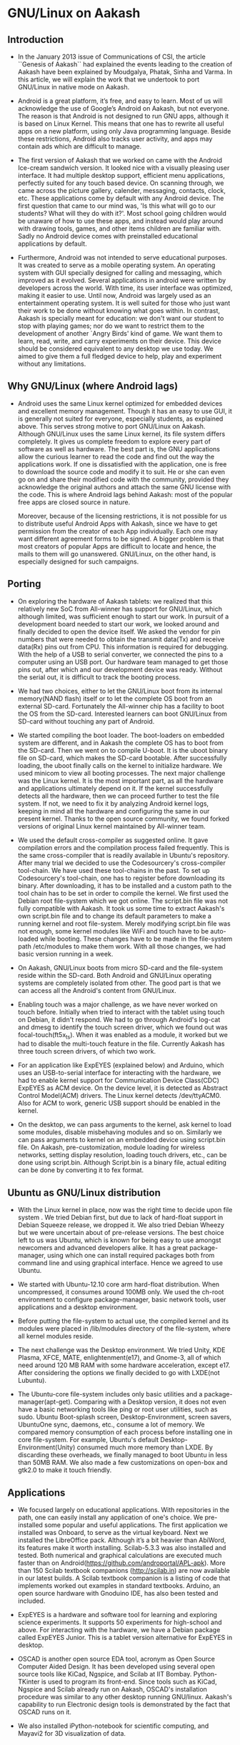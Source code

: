 ﻿* GNU/Linux on Aakash
** Introduction
   - In the January 2013 issue of Communications of CSI, the article
     ``Genesis of Aakash`` had explained the events leading to the
     creation of Aakash have been explained by Moudgalya, Phatak,
     Sinha and Varma. In this article, we will explain the work that
     we undertook to port GNU/Linux in native mode on Aakash.

   - Android is a great platform, it’s free, and easy to learn. Most
     of us will acknowledge the use of Google’s Android on Aakash, but
     not everyone. The reason is that Android is not designed to run
     GNU apps, although it is based on Linux Kernel. This means that
     one has to rewrite all useful apps on a new platform, using only
     Java programming language. Beside these restrictions, Android
     also tracks user activity, and apps may contain ads which are
     difficult to manage.

   - The first version of Aakash that we worked on came with the
     Android Ice-cream sandwich version. It looked nice with a
     visually pleasing user interface. It had multiple desktop
     support, efficient menu applications, perfectly suited for any
     touch based device. On scanning through, we came across the
     picture gallery, calender, messaging, contacts, clock, etc. These
     applications come by default with any Android device. The first
     question that came to our mind was, 'Is this what will go to our
     students? What will they do with it?'. Most school going children
     would be unaware of how to use these apps, and instead would play
     around with drawing tools, games, and other items children are
     familiar with. Sadly no Android device comes with preinstalled
     educational applications by default.

   - Furthermore, Android was not intended to serve educational
     purposes. It was created to serve as a mobile operating
     system. An operating system with GUI specially designed for
     calling and messaging, which improved as it evolved. Several
     applications in android were written by developers across the
     world. With time, its user interface was optimized, making it
     easier to use. Until now, Android was largely used as an
     entertainment operating system. It is well suited for those who
     just want their work to be done without knowing what goes
     within. In contrast, Aakash is specially meant for education: we
     don't want our student to stop with playing games; nor do we want
     to restrict them to the development of another `Angry Birds' kind
     of game. We want them to learn, read, write, and carry
     experiments on their device. This device should be considered
     equivalent to any desktop we use today. We aimed to give them a
     full fledged device to help, play and experiment without any
     limitations.
    
** Why GNU/Linux (where Android lags)

    - Android uses the same Linux kernel optimized for embedded
      devices and excellent memory management. Though it has an easy
      to use GUI, it is generally not suited for everyone, especially
      students, as explained above. This serves strong motive to port
      GNU/Linux on Aakash. Although GNU/Linux uses the same Linux
      kernel, its file system differs completely. It gives us complete
      freedom to explore every part of software as well as
      hardware. The best part is, the GNU applications allow the
      curious learner to read the code and find out the way the
      applications work. If one is dissatisfied with the application,
      one is free to download the source code and modify it to
      suit. He or she can even go on and share their modified
      code with the community, provided they acknowledge the original
      authors and attach the same GNU license with the code. This is
      where Android lags behind Aakash: most of the popular free apps
      are closed source in nature.

      Moreover, because of the licensing restrictions, it is not
      possible for us to distribute useful Android Apps with Aakash,
      since we have to get permission from the creator of each App
      individually. Each one may want different agreement forms to be
      signed. A bigger problem is that most creators of popular Apps
      are difficult to locate and hence, the mails to them will go
      unanswered. GNU/Linux, on the other hand, is especially designed
      for such campaigns.

** Porting

    - On exploring the hardware of Aakash tablets: we realized that
      this relatively new SoC from All-winner has support for
      GNU/Linux, which although limited, was sufficient enough to
      start our work. In pursuit of a development board needed to
      start our work, we looked around and finally decided to open the
      device itself. We asked the vendor for pin numbers that were
      needed to obtain the transmit data(Tx) and receive data(Rx) pins
      out from CPU. This information is required for debugging. With
      the help of a USB to serial converter, we connected the pins to
      a computer using an USB port. Our hardware team managed to get
      those pins out, after which and our development device was
      ready. Without the serial out, it is difficult to track the
      booting process.

    - We had two choices, either to let the GNU/Linux boot from its
      internal memory(NAND flash) itself or to let the complete OS
      boot from an external SD-card. Fortunately the All-winner chip
      has a facility to boot the OS from the SD-card. Interested
      learners can boot GNU/Linux from SD-card without touching any
      part of Android.
  
    - We started compiling the boot loader. The boot-loaders on
      embedded system are different, and in Aakash the complete OS has
      to boot from the SD-card. Then we went on to compile U-boot. It
      is the uboot binary file on SD-card, which makes the SD-card
      bootable. After successfully loading, the uboot finally calls on
      the kernel to initialize hardware. We used minicom to view all
      booting processes. The next major challenge was the Linux
      kernel. It is the most important part, as all the hardware and
      applications ultimately depend on it. If the kernel successfully
      detects all the hardware, then we can proceed further to test
      the file system. If not, we need to fix it by analyzing Android
      kernel logs, keeping in mind all the hardware and configuring
      the same in our present kernel. Thanks to the open source
      community, we found forked versions of original Linux kernel
      maintained by All-winner team.

    - We used the default cross-compiler as suggested online. It gave
      compilation errors and the compilation process failed
      frequently.  This is the same cross-compiler that is readily
      available in Ubuntu's repository. After many trial we decided to
      use the Codesourcery's cross-compiler tool-chain. We have used
      these tool-chains in the past. To set up Codesourcery's
      tool-chain, one has to register before downloading its
      binary. After downloading, it has to be installed and a custom
      path to the tool chain has to be set in order to compile the
      kernel. We first used the Debian root file-system which we got
      online. The script.bin file was not fully compatible with
      Aakash. It took us some time to extract Aakash's own script.bin
      file and to change its default parameters to make a running
      kernel and root file-system. Merely modifying script.bin file
      was not enough, some kernel modules like WiFi and touch have to
      be auto-loaded while booting. These changes have to be made in
      the file-system path /etc/modules to make them work. With all
      those changes, we had basic version running in a week.

    - On Aakash, GNU/Linux boots from micro SD-card and the
      file-system reside within the SD-card. Both Android and
      GNU/Linux operating systems are completely isolated from
      other. The good part is that we can access all the Android's
      content from GNU/Linux.

    - Enabling touch was a major challenge, as we have never worked on
      touch before. Initially when tried to interact with the tablet
      using touch on Debian, it didn't respond. We had to go through
      Android's log-cat and dmesg to identify the touch screen driver,
      which we found out was focal-touch(ft5x_ts). When it was enabled
      as a module, it worked but we had to disable the multi-touch
      feature in the file. Currently Aakash has three touch
      screen drivers, of which two work.
      
    - For an application like ExpEYES (explained below) and Arduino,
      which uses an USB-to-serial interface for interacting with the
      hardware, we had to enable kernel support for Communication
      Device Class(CDC) ExpEYES as ACM device. On the device level, it
      is detected as Abstract Control Model(ACM) drivers. The Linux
      kernel detects /dev/ttyACM0. Also for ACM to work, generic USB
      support should be enabled in the kernel.

    - On the desktop, we can pass arguments to the kernel, ask
      kernel to load some modules, disable misbehaving modules
      and so on. Similarly we can pass arguments to kernel on an
      embedded device using script.bin file. On Aakash,
      pre-customization, module loading for wireless networks, setting
      display resolution, loading touch drivers, etc., can be done using
      script.bin.  Although Script.bin is a binary file, actual
      editing can be done by converting it to fex format.

** Ubuntu as GNU/Linux distribution
  
    - With the Linux kernel in place, now was the right time to decide
      upon file system . We tried Debian first, but due to lack of
      hard-float support in Debian Squeeze release, we dropped it. We
      also tried Debian Wheezy but we were uncertain about of
      pre-release versions. The best choice left to us was Ubuntu,
      which is known for being easy to use amongst newcomers and
      advanced developers alike. It has a great package-manager, using
      which one can install required packages both from command line
      and using graphical interface. Hence we agreed to use Ubuntu.
 
    - We started with Ubuntu-12.10 core arm hard-float
      distribution. When uncompressed, it consumes around 100MB only.
      We used the ch-root environment to configure package-manager,
      basic network tools, user applications and a desktop
      environment.

    - Before putting the file-system to actual use, the compiled
      kernel and its modules were placed in /lib/modules directory of
      the file-system, where all kernel modules reside.

    - The next challenge was the Desktop environment. We tried Unity,
      KDE Plasma, XFCE, MATE, enlightenment(e17), and Gnome-3, all of
      which need around 120 MB RAM with some hardware acceleration,
      except e17. After considering the options we finally decided to
      go with LXDE(not Lubuntu).

    - The Ubuntu-core file-system includes only basic utilities and a
      package-manager(apt-get). Comparing with a Desktop version, it
      does not even have a basic networking tools like ping or root
      user utilities, such as sudo. Ubuntu Boot-splash screen,
      Desktop-Environment, screen savers, UbuntuOne sync, daemons,
      etc., consume a lot of memory. We compared memory consumption of
      each process before installing one in core file-system. For
      example, Ubuntu's default Desktop-Environment(Unity) consumed
      much more memory than LXDE. By discarding these overheads, we
      finally managed to boot Ubuntu in less than 50MB RAM. We also
      made a few customizations on open-box and gtk2.0 to make it
      touch friendly.
     
** Applications

   - We focused largely on educational applications. With repositories
     in the path, one can easily install any application of one's
     choice. We pre-installed some popular and useful
     applications. The first application we installed was Onboard, to
     serve as the virtual keyboard. Next we installed the LibreOffice
     pack. Although it’s a bit heavier than AbiWord, its features make
     it worth installing. Scilab-5.3.3 was also installed and
     tested. Both numerical and graphical calculations are executed
     much faster than on
     Android(https://github.com/androportal/APL-apk). More than 150
     Scilab textbook companions (http://scilab.in) are now available
     in our latest builds. A Scilab textbook companion is a listing of
     code that implements worked out examples in standard textbooks.
     Arduino, an open source hardware with Gnoduino IDE, has also been
     tested and included.

   - ExpEYES is a hardware and software tool for learning and
     exploring science experiments. It supports 50 experiments for
     high-school and above. For interacting with the hardware, we have
     a Debian package called ExpEYES Junior. This is a tablet version
     alternative for ExpEYES in desktop.
     
   - OSCAD is another open source EDA tool, acronym as Open Source
     Computer Aided Design. It has been developed using several open
     source tools like KiCad, Ngspice, and Scilab at IIT
     Bombay. Python-TKinter is used to program its front-end. Since
     tools such as KiCad, Ngspice and Scilab already run on Aakash,
     OSCAD's installation procedure was similar to any other desktop
     running GNU/linux. Aakash's capability to run Electronic design
     tools is demonstrated by the fact that OSCAD runs on it.
     
   - We also installed iPython-notebook for scientific computing, and
     Mayavi2 for 3D visualization of data.

** Conclusion

   - After these customization process, we now have Ubuntu 12.10 with
     Linux kernel version 3.0.57 working on Aakash. It is suitable for
     educational as well as entertainment purposes. For programming
     and development one can attach an external keyboard and mouse, if
     one is not comfortable with virtual keyboard. One can see all the
     features and application of a typical desktop computer on
     Aakash. With ExpEYES and Arduino working, one can perform
     hardware interfacing with any other hardware. GNU/Linux on Aakash
     provides opportunities to experiment on a portable device. With 1
     GHz processor and 512MB memory, it has the potential to run any
     other GNU applications. Currently we have image targeted for 8GB
     SD-card of which first 16M FAT partition is dedicated to
     bootloader(uboot.bin) and script.bin file. 1GB is used as swap
     file-system in case if the actual RAM gets used up. The entire
     file-system along with install applications and other utilities
     consumes around 3GB space. Approximately 3.5 GB is left free for
     storage and other installation to user. The capacity of the
     SD-card can be expanded up to 32GB.
     
** Contributing to project

   - We look forward to seeing GNU/Linux enthusiasts contribute to
     this project. Please visit our github page for detailed
     documentation on porting of Aakash. There are many open issues,
     such as, brightness control, sleep mode, touch drivers, etc. We
     have documented our work at
     http://androportal.github.com/linux-on-aakash/.

** Aakash application development competition

   - In January 2013 issue of Communications of CSI, we had announced
     a competition based on Aakash, for both Android and GNU/Linux
     operating systems.

   - This competition aimed to encourage students and individuals
     across the country to come up with innovative applications that
     could be used on Aakash. The source code of each application will
     be released as free and open source. The Application can be
     Android or GNU/linux based.

   - More that 1600 participants registered for the Aakash application
     development competition. These participants are from various
     engineering colleges and universities across India. We asked
     those participants to re-group in teams consisting of maximum 5
     people, and re-submit their project proposal. On the basis of
     project description, we have shortlisted 140 teams, whose work
     will be developed further. Any updates related to competition
     will be posted on http://aakashlabs.org/compete.

   - Traditionally all applications running on GNU/linux desktop
     should also run on GNU/linux on Aakash. But one must ensure that
     the application is touch friendly and consumes minimum RAM. The
     Aakash team at IIT Bombay is willing to help the participants:
     for example, the participants: for example, the participants can
     send their application to us for testing.

   - We still have many open issues on GNU/linux port.  Before
     contributing, we expect the participants of the competition to go
     through our GNU/linux porting documentation on github page
     http://androportal.github.io/linux-on-aakash/.

   - We are in need of developers who are interested in GNU/Linux
     system. They must have sound knowledge of Linux kernel and
     working of various GNU/linux distributions.

#  LocalWords:  bootable uboot minicom online Codesourcery's Aakash
#  LocalWords:  Aakash's WiFi NAND Bootloader dmesg multi ExpEYES USB
#  LocalWords:  Arduino ACM linux github pre onboard LibreOffice
#  LocalWords:  AbiWord Scilab
   
